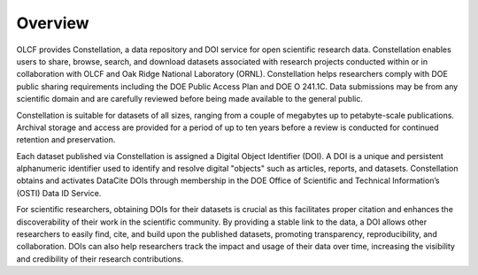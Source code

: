 .. _constellation_overview:

**************************
Overview
**************************

OLCF provides Constellation, a data repository and DOI service for open scientific research data. Constellation enables users to share, browse, search, and download datasets associated with research projects conducted within or in collaboration with OLCF and Oak Ridge National Laboratory (ORNL). Constellation helps researchers comply with DOE public sharing requirements including the DOE Public Access Plan and DOE O 241.1C. Data submissions may be from any scientific domain and are carefully reviewed before being made available to the general public.

Constellation is suitable for datasets of all sizes, ranging from a couple of megabytes up to petabyte-scale publications. Archival storage and access are provided for a period of up to ten years before a review is conducted for continued retention and preservation.

Each dataset published via Constellation is assigned a Digital Object Identifier (DOI). A DOI is a unique and persistent alphanumeric identifier used to identify and resolve digital "objects" such as articles, reports, and datasets. Constellation obtains and activates DataCite DOIs through membership in the DOE Office of Scientific and Technical Information’s (OSTI) Data ID Service.

For scientific researchers, obtaining DOIs for their datasets is crucial as this facilitates proper citation and enhances the discoverability of their work in the scientific community. By providing a stable link to the data, a DOI allows other researchers to easily find, cite, and build upon the published datasets, promoting transparency, reproducibility, and collaboration. DOIs can also help researchers track the impact and usage of their data over time, increasing the visibility and credibility of their research contributions.